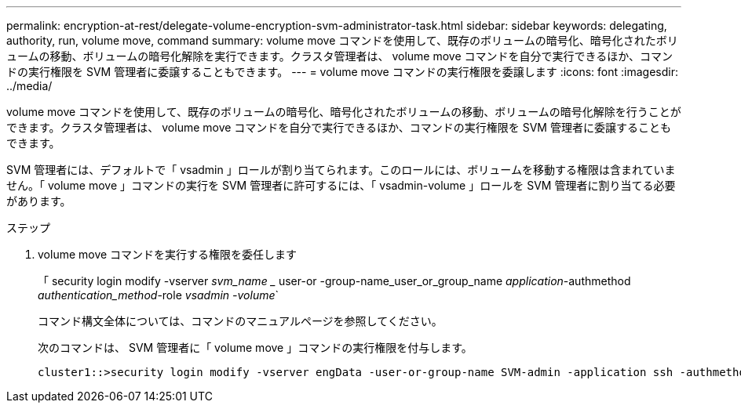 ---
permalink: encryption-at-rest/delegate-volume-encryption-svm-administrator-task.html 
sidebar: sidebar 
keywords: delegating, authority, run, volume move, command 
summary: volume move コマンドを使用して、既存のボリュームの暗号化、暗号化されたボリュームの移動、ボリュームの暗号化解除を実行できます。クラスタ管理者は、 volume move コマンドを自分で実行できるほか、コマンドの実行権限を SVM 管理者に委譲することもできます。 
---
= volume move コマンドの実行権限を委譲します
:icons: font
:imagesdir: ../media/


[role="lead"]
volume move コマンドを使用して、既存のボリュームの暗号化、暗号化されたボリュームの移動、ボリュームの暗号化解除を行うことができます。クラスタ管理者は、 volume move コマンドを自分で実行できるほか、コマンドの実行権限を SVM 管理者に委譲することもできます。

SVM 管理者には、デフォルトで「 vsadmin 」ロールが割り当てられます。このロールには、ボリュームを移動する権限は含まれていません。「 volume move 」コマンドの実行を SVM 管理者に許可するには、「 vsadmin-volume 」ロールを SVM 管理者に割り当てる必要があります。

.ステップ
. volume move コマンドを実行する権限を委任します
+
「 security login modify -vserver _svm_name __ user-or -group-name_user_or_group_name _application_-authmethod _authentication_method_-role _vsadmin -volume_`

+
コマンド構文全体については、コマンドのマニュアルページを参照してください。

+
次のコマンドは、 SVM 管理者に「 volume move 」コマンドの実行権限を付与します。

+
[listing]
----
cluster1::>security login modify -vserver engData -user-or-group-name SVM-admin -application ssh -authmethod domain -role vsadmin-volume
----

